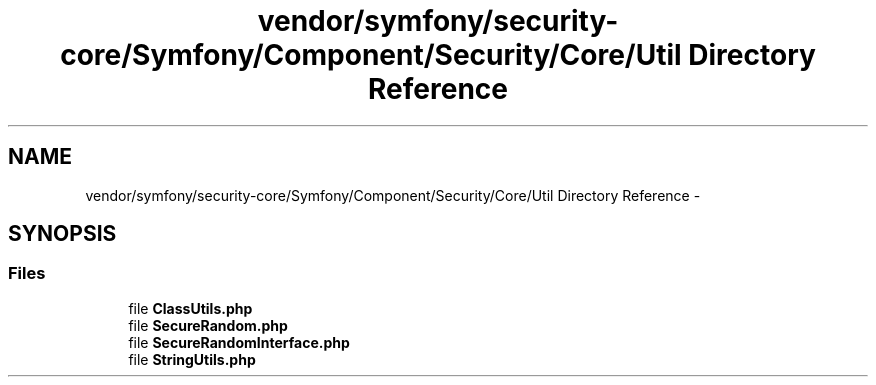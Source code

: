 .TH "vendor/symfony/security-core/Symfony/Component/Security/Core/Util Directory Reference" 3 "Tue Apr 14 2015" "Version 1.0" "VirtualSCADA" \" -*- nroff -*-
.ad l
.nh
.SH NAME
vendor/symfony/security-core/Symfony/Component/Security/Core/Util Directory Reference \- 
.SH SYNOPSIS
.br
.PP
.SS "Files"

.in +1c
.ti -1c
.RI "file \fBClassUtils\&.php\fP"
.br
.ti -1c
.RI "file \fBSecureRandom\&.php\fP"
.br
.ti -1c
.RI "file \fBSecureRandomInterface\&.php\fP"
.br
.ti -1c
.RI "file \fBStringUtils\&.php\fP"
.br
.in -1c
